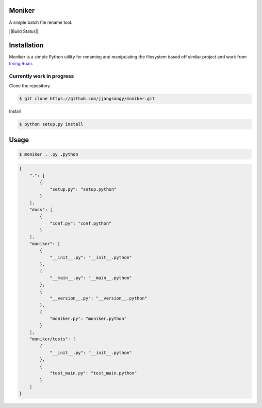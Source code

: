Moniker
=======

A simple batch file rename tool.

||Build Status|| |target|

Installation
============

Moniker is a simple Python utility for renaming and manipulating the
filesystem based off similar project and work from `Irving
Ruan <https://github.com/irvingruan/Moniker.git>`__.

Currently work in progress
--------------------------

Clone the repository

.. code:: bash

        $ git clone https://github.com/jjangsangy/moniker.git

Install

.. code:: bash

        $ python setup.py install

Usage
=====

.. code:: sh

        $ moniker . .py .python

.. code:: javascript

    {
        ".": [
            {
                "setup.py": "setup.python"
            }
        ], 
        "docs": [
            {
                "conf.py": "conf.python"
            }
        ], 
        "moniker": [
            {
                "__init__.py": "__init__.python"
            }, 
            {
                "__main__.py": "__main__.python"
            }, 
            {
                "__version__.py": "__version__.python"
            }, 
            {
                "moniker.py": "moniker.python"
            }
        ], 
        "moniker/tests": [
            {
                "__init__.py": "__init__.python"
            }, 
            {
                "test_main.py": "test_main.python"
            }
        ]
    }

.. ||Build Status|| image:: https://travis-ci.org/jjangsangy/Moniker
.. |Build Status| image:: https://travis-ci.org/jjangsangy/Moniker.svg?branch=master
.. |target| image:: https://badge.fury.io/py/py-translate.svg?branch=master
